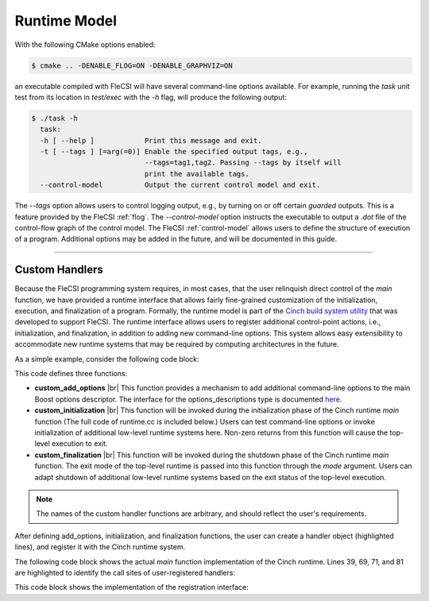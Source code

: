 .. |br| raw:: html

   <br />

Runtime Model
*************

With the following CMake options enabled:

.. code-block:: console

  $ cmake .. -DENABLE_FLOG=ON -DENABLE_GRAPHVIZ=ON

an executable compiled with FleCSI will have several command-line options available. For example, running the *task* unit test from its location in *test/exec* with the *-h* flag, will produce the following output:

.. code-block:: console

  $ ./task -h
    task:
    -h [ --help ]            Print this message and exit.
    -t [ --tags ] [=arg(=0)] Enable the specified output tags, e.g.,
                             --tags=tag1,tag2. Passing --tags by itself will
                             print the available tags.
    --control-model          Output the current control model and exit.

The *--tags* option allows users to control logging output, e.g., by
turning on or off certain *guarded* outputs. This is a feature provided
by the FleCSI :ref:`flog`.  The *--control-model* option instructs the
executable to output a *.dot* file of the control-flow graph of the
control model. The FleCSI :ref:`control-model` allows users to define
the structure of execution of a program. Additional options may be added
in the future, and will be documented in this guide.  

----

Custom Handlers
+++++++++++++++

Because the FleCSI programming system requires, in most cases, that the
user relinquish direct control of the *main* function, we have provided
a runtime interface that allows fairly fine-grained customization of the
initialization, execution, and finalization of a program. Formally, the
runtime model is part of the `Cinch build system utility
<https://github.com/laristra/cinch>`_ that was developed to support
FleCSI. The runtime interface allows users to register additional
control-point actions, i.e., initialization, and finalization, in
addition to adding new command-line options. This system allows easy
extensibility to accommodate new runtime systems that may be required by
computing architectures in the future.

As a simple example, consider the following code block:

.. code-block:: cpp
  :linenos:
  :emphasize-lines: 26,27,28,30

  using namespace cinch;
  using namespace boost::program_options;

  inline void custom_add_options(options_descriptions & desc) {

    desc.add_options()("flag,f", "Custom command-line option");

  } // custom_add_options

  inline int custom_initialization(int argc, char ** argv,
    variables_map & vm) {

    if(vm.count("flag") {
      std::cout << "Custom flag passed to program!" << std::endl;
    }

    return 0;
  } // custom_initialization

  inline int custom_finalization(int argc, char ** argv,
    exit_mode_t mode) {

    return 0;
  } // custom_finalization

  inline runtime_handler_t custom_handler {
    custom_initialization, custom_finalization, custom_add_options
  };

  cinch_append_runtime_handler(custom_handler);

This code defines three functions:

* **custom_add_options** |br|
  This function provides a mechanism to add additional command-line
  options to the main Boost options descriptor. The interface for the
  options_descriptions type is documented `here
  <https://www.boost.org/doc/libs/1_69_0/doc/html/program_options.html>`_.

* **custom_initialization** |br|
  This function will be invoked during the initialization phase of the
  Cinch runtime *main* function (The full code of runtime.cc is included
  below.) Users can test command-line options or invoke initialization
  of additional low-level runtime systems here. Non-zero returns from
  this function will cause the top-level execution to exit.

* **custom_finalization** |br|
  This function will be invoked during the shutdown phase of the Cinch
  runtime *main* function. The exit mode of the top-level runtime is
  passed into this function through the *mode* argument. Users can adapt
  shutdown of additional low-level runtime systems based on the exit
  status of the top-level execution.

.. note::

  The names of the custom handler functions are arbitrary, and should
  reflect the user's requirements.

After defining add_options, initialization, and finalization functions,
the user can create a handler object (highlighted lines), and register it
with the Cinch runtime system. 

The following code block shows the actual *main* function implementation
of the Cinch runtime. Lines 39, 69, 71, and 81 are highlighted to
identify the call sites of user-registered handlers:

.. code-block:: cpp
  :linenos:
  :emphasize-lines: 39,69,71,81

  /*
      :::::::: ::::::::::: ::::    :::  ::::::::  :::    :::
     :+:    :+:    :+:     :+:+:   :+: :+:    :+: :+:    :+:
     +:+           +:+     :+:+:+  +:+ +:+        +:+    +:+
     +#+           +#+     +#+ +:+ +#+ +#+        +#++:++#++
     +#+           +#+     +#+  +#+#+# +#+        +#+    +#+
     #+#    #+#    #+#     #+#   #+#+# #+#    #+# #+#    #+#
      ######## ########### ###    ####  ########  ###    ###

     Copyright (c) 2016, Los Alamos National Security, LLC
     All rights reserved.
                                                                                */

  #include <cinch-config.h>
  #include <cinch/runtime.h>

  #include <iostream>
  #include <string>

  #if defined(CINCH_ENABLE_BOOST)
    #include <boost/program_options.hpp>
    using namespace boost::program_options;
  #endif

  using namespace cinch;

  int main(int argc, char ** argv) {

    runtime_t & runtime_ = runtime_t::instance();

  #if defined(CINCH_ENABLE_BOOST)
    std::string program(argv[0]);
    options_description desc(program.substr(program.rfind('/')+1).c_str());

    // Add help option
    desc.add_options()("help,h", "Print this message and exit.");

    // Invoke add options functions
    runtime_.add_options(desc);

    variables_map vm;
    parsed_options parsed =
      command_line_parser(argc, argv).options(desc).allow_unregistered().run();
    store(parsed, vm);

    notify(vm);

    // Gather the unregistered options, if there are any, print a help message
    // and die nicely.
    std::vector<std::string> unrecog_options =
      collect_unrecognized(parsed.options, include_positional);
    if(unrecog_options.size()) {
      std::cout << std::endl << "Unrecognized options: ";
      for ( int i=0; i<unrecog_options.size(); ++i ) {
        std::cout << unrecog_options[i] << " ";
      }
      std::cout << std::endl << std::endl << desc << std::endl;
    } // if

    if(vm.count("help")) {
      std::cout << desc << std::endl;
      return 1;
    } // if
  #endif

    // Invoke registered runtime initializations
    if(
  #if defined(CINCH_ENABLE_BOOST)
      runtime_.initialize_runtimes(argc, argv, vm)
  #else
      runtime_.initialize_runtimes(argc, argv)
  #endif
    ) {
      std::exit(1);
    } // if

    // Invoke the primary callback
    int result = runtime_.driver()(argc, argv);

    // Invoke registered runtime finalizations
    if(runtime_.finalize_runtimes(argc, argv, exit_mode_t::success)) {
      std::exit(1);
    } // if

    return result;
  } // main  

This code block shows the implementation of the registration interface:

.. code-block:: cpp
  :linenos:

  /*
      :::::::: ::::::::::: ::::    :::  ::::::::  :::    :::
     :+:    :+:    :+:     :+:+:   :+: :+:    :+: :+:    :+:
     +:+           +:+     :+:+:+  +:+ +:+        +:+    +:+
     +#+           +#+     +#+ +:+ +#+ +#+        +#++:++#++
     +#+           +#+     +#+  +#+#+# +#+        +#+    +#+
     #+#    #+#    #+#     #+#   #+#+# #+#    #+# #+#    #+#
      ######## ########### ###    ####  ########  ###    ###

     Copyright (c) 2016, Los Alamos National Security, LLC
     All rights reserved.
                                                                                */
  #pragma once

  /*! @file */

  #include <cinch-config.h>

  #if defined(CINCH_ENABLE_BOOST)
    #include <boost/program_options.hpp>
    using namespace boost::program_options;
  #endif

  #include <functional>
  #include <string>
  #include <vector>

  namespace cinch {

  enum exit_mode_t : size_t {
    success,
    unrecognized_option,
    help
  }; // enum exit_mode_t

  /*!
    Type to define runtime initialization and finalization handlers.
   */

  struct runtime_handler_t {
  #if defined(CINCH_ENABLE_BOOST)
    std::function<int(int, char **, variables_map &)> initialize;
  #else
    std::function<int(int, char **)> initialize;
  #endif
    std::function<int(int, char **, exit_mode_t)> finalize;
  #if defined(CINCH_ENABLE_BOOST)
    std::function<void(options_description &)> add_options =
      [](options_description &){};
  #endif  
  }; // struct runtime_handler_t

  /*!
    The runtime_t type provides a stateful interface for registering and
    executing user-defined actions at initialization and finalization
    control points.
   */

  struct runtime_t {

    static runtime_t & instance() {
      static runtime_t r;
      return r;
    } // instance

    std::string const & program() const { return program_; }
    std::string & program() { return program_; }

    bool register_driver(std::function<int(int, char **)> const & driver) {
      driver_ = driver;
      return true;
    } // register_driver

    std::function<int(int, char **)> const & driver() const {
      return driver_;
    } // driver

    /*!
      Append the given runtime handler to the vector of handlers. Handlers
      will be executed in the order in which they are appended.
     */

    bool append_runtime_handler(runtime_handler_t const & handler) {
      handlers_.push_back(handler);
      return true;
    } // register_runtime_handler

    /*!
      Access the runtime handler vector.
     */

    std::vector<runtime_handler_t> & runtimes() {
      return handlers_;
    } // runtimes

    /*!
      Invoke runtime options callbacks.
     */

  #if defined(CINCH_ENABLE_BOOST)
    void add_options(options_description & desc) {
      for(auto r: handlers_) {
        r.add_options(desc);
      } // for
    } // add_options
  #endif // CINCH_ENABLE_BOOST

    /*!
      Invoke runtime intiailzation callbacks.
     */

  #if defined(CINCH_ENABLE_BOOST)
    int initialize_runtimes(int argc, char ** argv, variables_map & vm) {
      int result{0};

      for(auto r: handlers_) {
        result |= r.initialize(argc, argv, vm);
      } // for

      return result;
    } // initialize_runtimes
  #else
    int initialize_runtimes(int argc, char ** argv) {
      int result{0};

      for(auto r: handlers_) {
        result |= r.initialize(argc, argv);
      } // for

      return result;
    } // initialize_runtimes
  #endif

    /*!
      Invoke runtime finalization callbacks.
     */

    int finalize_runtimes(int argc, char ** argv, exit_mode_t mode) {
      int result{0};

      for(auto r: handlers_) {
        result |= r.finalize(argc, argv, mode);
      } // for

      return result;
    } // finalize_runtimes

  private:

    runtime_t() {}

    ~runtime_t() {}

    // These are deleted because this type is a singleton, i.e.,
    // we don't want anyone to be able to make copies or references.

    runtime_t(const runtime_t &) = delete;
    runtime_t & operator=(const runtime_t &) = delete;
    runtime_t(runtime_t &&) = delete;
    runtime_t & operator=(runtime_t &&) = delete;

    std::string program_;
    std::function<int(int, char **)> driver_;
    std::vector<runtime_handler_t> handlers_;

  }; // runtime_t

  } // namespace cinch

  /*!
    @def cinch_register_runtime_driver(driver)

    Register the primary runtime driver function.

    @param driver The primary driver with a 'int(int, char **)' signature
                  that should be invoked by the FleCSI runtime.
   */

  #define cinch_register_runtime_driver(driver)                                  \
    /* MACRO IMPLEMENTATION */                                                   \
                                                                                 \
    inline bool cinch_registered_driver_##driver =                               \
      cinch::runtime_t::instance().register_driver(driver)

  /*!
    @def cinch_register_runtime_handler(handler)

    Register a runtime handler with the FleCSI runtime. Runtime handlers
    are invoked at fixed control points in the FleCSI control model for
    add options, initialization, and finalization. The finalization function
    has an additional argument that specifies the exit mode. Adding options
    is only enabled with CINCH_ENABLE_BOOST.

    @param handler A runtime_handler_t that references the appropriate
                   initialize, finalize, and add_options functions.
   */

  #define cinch_append_runtime_handler(handler)                                  \
    /* MACRO DEFINITION */                                                       \
                                                                                 \
    inline bool cinch_append_runtime_handler_##handler =                         \
      cinch::runtime_t::instance().append_runtime_handler(handler)

.. vim: set tabstop=2 shiftwidth=2 expandtab fo=cqt tw=72 :
